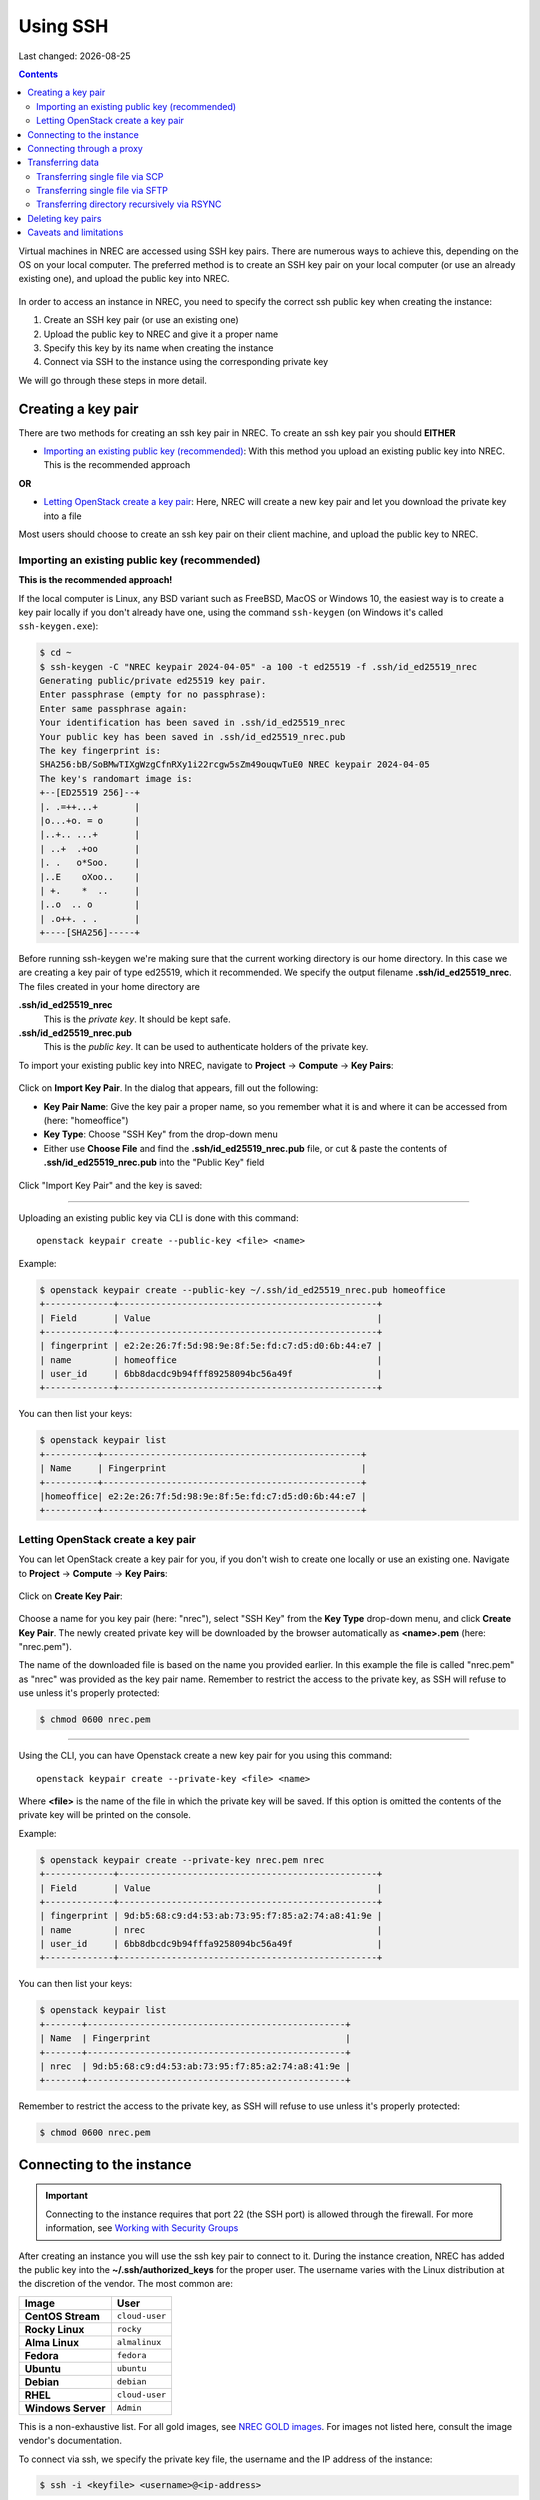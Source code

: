 .. |date| date::

Using SSH
=========

Last changed: |date|

.. contents::

.. _Security Groups: security-groups.html
.. _the default security group: security-groups.html#the-default-security-group

Virtual machines in NREC are accessed using SSH key pairs. There are
numerous ways to achieve this, depending on the OS on your local
computer. The preferred method is to create an SSH key pair on your
local computer (or use an already existing one), and upload the public
key into NREC.

.. figure:: images/ssh.png
   :align: center
   :alt: SSH illustration

In order to access an instance in NREC, you need to specify the
correct ssh public key when creating the instance:

#. Create an SSH key pair (or use an existing one)

#. Upload the public key to NREC and give it a proper name

#. Specify this key by its name when creating the instance

#. Connect via SSH to the instance using the corresponding private key

We will go through these steps in more detail.


Creating a key pair
-------------------

There are two methods for creating an ssh key pair in NREC. To create
an ssh key pair you should **EITHER**

* `Importing an existing public key (recommended)`_: With this method
  you upload an existing public key into NREC. This is the recommended
  approach

**OR**

* `Letting OpenStack create a key pair`_: Here, NREC will create a new
  key pair and let you download the private key into a file

Most users should choose to create an ssh key pair on their client
machine, and upload the public key to NREC.


Importing an existing public key (recommended)
~~~~~~~~~~~~~~~~~~~~~~~~~~~~~~~~~~~~~~~~~~~~~~

**This is the recommended approach!**

If the local computer is Linux, any BSD variant such as FreeBSD, MacOS
or Windows 10, the easiest way is to create a key pair locally if you
don't already have one, using the command ``ssh-keygen`` (on Windows
it's called ``ssh-keygen.exe``):

.. code-block:: console

  $ cd ~
  $ ssh-keygen -C "NREC keypair 2024-04-05" -a 100 -t ed25519 -f .ssh/id_ed25519_nrec
  Generating public/private ed25519 key pair.
  Enter passphrase (empty for no passphrase): 
  Enter same passphrase again: 
  Your identification has been saved in .ssh/id_ed25519_nrec
  Your public key has been saved in .ssh/id_ed25519_nrec.pub
  The key fingerprint is:
  SHA256:bB/SoBMwTIXgWzgCfnRXy1i22rcgw5sZm49ouqwTuE0 NREC keypair 2024-04-05
  The key's randomart image is:
  +--[ED25519 256]--+
  |. .=++...+       |
  |o...+o. = o      |
  |..+.. ...+       |
  | ..+  .+oo       |
  |. .   o*Soo.     |
  |..E    oXoo..    |
  | +.    *  ..     |
  |..o  .. o        |
  | .o++. . .       |
  +----[SHA256]-----+

Before running ssh-keygen we're making sure that the current working
directory is our home directory. In this case we are creating a key
pair of type ed25519, which it recommended. We specify the output
filename **.ssh/id_ed25519_nrec**. The files created in your home directory are

**.ssh/id_ed25519_nrec**
  This is the *private key*. It should be kept safe.

**.ssh/id_ed25519_nrec.pub**
  This is the *public key*. It can be used to authenticate holders of
  the private key.

To import your existing public key into NREC, navigate to **Project**
-> **Compute** -> **Key Pairs**:

.. figure:: images/dashboard-access-and-security-01.png
   :align: center
   :alt: Project -> Compute -> Key Pairs

Click on **Import Key Pair**. In the dialog that appears, fill out the
following:

* **Key Pair Name**: Give the key pair a proper name, so you remember
  what it is and where it can be accessed from (here: "homeoffice")

* **Key Type**: Choose "SSH Key" from the drop-down menu

* Either use **Choose File** and find the **.ssh/id_ed25519_nrec.pub** file, or
  cut & paste the contents of **.ssh/id_ed25519_nrec.pub** into the "Public Key"
  field

.. figure:: images/dashboard-import-keypair-01.png
   :align: center
   :alt: Dashboard - Import an SSH key pair

Click "Import Key Pair" and the key is saved:

.. figure:: images/dashboard-keypairs-01.png
   :align: center
   :alt: Dashboard - View key pairs

---------------------------------------------------------------------
	 
Uploading an existing public key via CLI is done with this command::

  openstack keypair create --public-key <file> <name>

Example:

.. code-block:: console

  $ openstack keypair create --public-key ~/.ssh/id_ed25519_nrec.pub homeoffice
  +-------------+-------------------------------------------------+
  | Field       | Value                                           |
  +-------------+-------------------------------------------------+
  | fingerprint | e2:2e:26:7f:5d:98:9e:8f:5e:fd:c7:d5:d0:6b:44:e7 |
  | name        | homeoffice                                      |
  | user_id     | 6bb8dacdc9b94fff89258094bc56a49f                |
  +-------------+-------------------------------------------------+

You can then list your keys:

.. code-block:: console

  $ openstack keypair list
  +----------+-------------------------------------------------+
  | Name     | Fingerprint                                     |
  +----------+-------------------------------------------------+
  |homeoffice| e2:2e:26:7f:5d:98:9e:8f:5e:fd:c7:d5:d0:6b:44:e7 |
  +----------+-------------------------------------------------+


Letting OpenStack create a key pair
~~~~~~~~~~~~~~~~~~~~~~~~~~~~~~~~~~

You can let OpenStack create a key pair for you, if you don't wish to
create one locally or use an existing one. Navigate to **Project**
-> **Compute** -> **Key Pairs**:

.. figure:: images/dashboard-access-and-security-03.png
   :align: center
   :alt: Dashboard - Access & Security

Click on **Create Key Pair**:

.. figure:: images/dashboard-create-keypair-01.png
   :align: center
   :alt: Dashboard - Create an SSH key pair

Choose a name for you key pair (here: "nrec"), select "SSH Key" from
the **Key Type** drop-down menu, and click **Create Key Pair**. The newly
created private key will be downloaded by the browser automatically as
**<name>.pem** (here: "nrec.pem").

The name of the downloaded file is based on the name you provided
earlier. In this example the file is called "nrec.pem" as "nrec" was
provided as the key pair name. Remember to restrict the access to the
private key, as SSH will refuse to use unless it's properly
protected:

.. code-block:: console

  $ chmod 0600 nrec.pem

---------------------------------------------------------------------
	 
Using the CLI, you can have Openstack create a new key pair for you
using this command::

  openstack keypair create --private-key <file> <name>

Where **<file>** is the name of the file in which the private key will
be saved. If this option is omitted the contents of the private key
will be printed on the console.
  
Example:

.. code-block:: console

  $ openstack keypair create --private-key nrec.pem nrec
  +-------------+-------------------------------------------------+
  | Field       | Value                                           |
  +-------------+-------------------------------------------------+
  | fingerprint | 9d:b5:68:c9:d4:53:ab:73:95:f7:85:a2:74:a8:41:9e |
  | name        | nrec                                            |
  | user_id     | 6bb8dbcdc9b94fffa9258094bc56a49f                |
  +-------------+-------------------------------------------------+

You can then list your keys:

.. code-block:: console

  $ openstack keypair list
  +-------+-------------------------------------------------+
  | Name  | Fingerprint                                     |
  +-------+-------------------------------------------------+
  | nrec  | 9d:b5:68:c9:d4:53:ab:73:95:f7:85:a2:74:a8:41:9e |
  +-------+-------------------------------------------------+

Remember to restrict the access to the private key, as SSH will refuse
to use unless it's properly protected:

.. code-block:: console

  $ chmod 0600 nrec.pem


Connecting to the instance
--------------------------

.. _Working with Security Groups: security-groups.html
.. _NREC GOLD images: gold-image.html

.. IMPORTANT::
   Connecting to the instance requires that port 22 (the SSH port) is
   allowed through the firewall. For more information, see `Working
   with Security Groups`_

After creating an instance you will use the ssh key pair to connect to
it. During the instance creation, NREC has added the public key into
the **~/.ssh/authorized_keys** for the proper user. The username
varies with the Linux distribution at the discretion of the
vendor. The most common are:

==================== ==============
Image                User
==================== ==============
**CentOS Stream**    ``cloud-user``
**Rocky Linux**      ``rocky``
**Alma Linux**       ``almalinux``
**Fedora**           ``fedora``
**Ubuntu**           ``ubuntu``
**Debian**           ``debian``
**RHEL**             ``cloud-user``
**Windows Server**   ``Admin``
==================== ==============

This is a non-exhaustive list. For all gold images, see `NREC GOLD
images`_. For images not listed here, consult the image vendor's
documentation.

To connect via ssh, we specify the private key file, the username and
the IP address of the instance:

.. code-block:: console

  $ ssh -i <keyfile> <username>@<ip-address>

If the keyfile is the default, created using ssh-keygen and using
the default filename, you can omit the **-i <keyfile>**
option. Example for a CentOS instance, using a key called "nrec"
created with ssh-keygen:

.. code-block:: console

  $ ssh -i ~/.ssh/id_ed25519_nrec centos@2001:700:2:8201::13d0

In order to use the downloaded private key, you must specify the
private key file, like this (example for "nrec.pem" above):

.. code-block:: console

  $ ssh -i nrec.pem <username>@<ip-address>

After successfully connecting to the instance. You can then
use **sudo** to gain root access:

.. code-block:: console

  [centos@testvm ~]$ sudo -i
  [root@testvm ~]# whoami
  root


Connecting through a proxy
--------------------------

In this paragraph we will show how to

* Use a jump host (also known as bastion host) as an IPv4-to-IPv6
  proxy, and as a general access point that is particularly useful
  when on mobile devices such as laptops

* How to set up SSH multiplexing when using a jump proxy, for a
  better workflow when connecting to NREC instances

Using security groups, you should attempt to limit the access to the
instance as much as possible. This also applies to SSH access. We
encourage the use of login hosts such as login.uio.no and login.uib.no
to access your instances in NREC.

We also encourage users to choose the «IPv6» network rather than
«dualStack», if possible. With the «IPv6» network you need to connect
to your instance from a host that has IPv6 (such as the login hosts
mentioned above).

Working with your instance from a login host, rather than your
personal computer, can sometimes be cumbersome and make a less
efficient workflow. It is possible to use a "jump host", such as
login.uio.no and login.uib.no, as proxy when connecting to the
instance::

  ssh -J <username>@<proxyhost> <image-username>@<nrec-instance>

Example, if we were to connect to an Ubuntu instance using its IPv6
address via login.uio.no:

.. code-block:: console

  $ ssh -J uiouser@login.uio.no ubuntu@2001:700:2:8301::1265
  uiouser@login.uio.no's password: 

You don't need IPv6 on the client host for this to work! We're using
login.uio.no as an IPv4-to-IPv6 proxy.

There is a way to avoid having to specify ``-J <username>@<proxy>``
every time. For this we need to create an ssh config file:

.. code-block:: console

  $ touch ~/.ssh/config
  $ chmod 0600 ~/.ssh/config

The commands above creates an empty file with the correct
permissions. You can edit this file and add:

.. code-block:: none

  Host 2001:700:2:8200:* 2001:700:2:8201:* 2001:700:2:8301:* 2001:700:2:8300:*
      ProxyJump <username>@<proxy>

Replace ``<proxy>`` with the name or IP of the proxy host, and
``<username>`` with your username at the proxy host. This configures
ssh to use the proxy with all IPv6 addresses in NREC. With this config
in place, you don't need to specify the jump proxy on the command
line:

.. code-block:: console

  $ ssh ubuntu@2001:700:2:8301::1265
  uiouser@login.uio.no's password: 
  ubuntu@2001:700:2:8301::1265: Permission denied (publickey).

But what about the SSH key? You still need to provide the ssh key if
it's not the default, as the example above shows. You may give the key
on command line as described above, or you can specify the key in the
config:

.. code-block:: none

  Host 2001:700:2:8200:* 2001:700:2:8201:* 2001:700:2:8301:* 2001:700:2:8300:*
      ProxyJump uiouser@login.uio.no
      IdentityFile ~/.ssh/id_ed25519_nrec

Then it works. But we can enhance the experience even further by using
session multiplexing. We first add a directory under ``~/.ssh``, which
will hold our multiplexing sockets:

.. code-block:: console

  $ mkdir -m 0700 ~/.ssh/controlmasters

Then we add the following config for login.uio.no:

.. code-block:: none

  Host login.uio.no
      User uiouser
      ControlPath ~/.ssh/controlmasters/%r@%h:%p
      ControlMaster auto
      ControlPersist 10m

With this multiplexing config in place, we will have to authenticate
to login.uio.no the first time, while any subsequent connections will
use the same channel to the proxy host and not require
authentication. It will also be much faster. Other SSH commands, such
as scp, will also use this multiplexed session.

Our final ``~/.ssh/config``:

.. code-block:: none

  Host 2001:700:2:8200:* 2001:700:2:8201:* 2001:700:2:8301:* 2001:700:2:8300:*
      ProxyJump uiouser@login.uio.no
      IdentityFile ~/.ssh/id_ed25519_nrec
  
  Host login.uio.no
      User uiouser
      ControlPath ~/.ssh/controlmasters/%r@%h:%p
      ControlMaster auto
      ControlPersist 10m

Obviously, you should replace the username, proxy hostname and
identity file to work in your environment.


Transferring data
-----------------

At some point you may want to transfer data to or from your instance,
and SSH is a good tool for that as well. You can still use proxy host
(manually or via configuration) as described above. For ease and
simplicity we'll divide into to different scenarios: Transferring a
single file, and transferring a directory recursively.

Transferring single file via SCP
~~~~~~~~~~~~~~~~~~~~~~~~~~~~~~~~

When using SCP to transfer a file, use the syntax below. We provide
examples with and without advanced options.

From instance to local machine::

  scp <username>@<ip-address>:<file> <target-directory>

Examples:

#. Simple example with IPv4:

   .. code-block:: console

      $ scp ubuntu@258.37.63.217:/data/results.dat ~/thesis/

#. Simple example with IPv6 (notice brackets ``[]`` around IP address):

   .. code-block:: console

      $ scp ubuntu@[3001:700:2:8200::268f]:/data/results.dat ~/thesis/

#. Advanced example using proxy host and specifying key, with IPv6:

   .. code-block:: console

      $ scp -i ~/.ssh/id_ed25519_nrec -J uiouser@login.uio.no ubuntu@[3001:700:2:8200::268f]:/data/results.dat ~/thesis/

From local machine to instance::

  scp <file> <username>@<ip-address>:<target-directory>

Examples:

#. Simple example with IPv4:

   .. code-block:: console

      $ scp ~/thesis/analysis.dat ubuntu@258.37.63.217:/data/

#. Simple example with IPv6 (notice brackets ``[]`` around IP address):

   .. code-block:: console

      $ scp ~/thesis/analysis.dat ubuntu@[3001:700:2:8200::268f]:/data/

#. Advanced example using proxy host and specifying key, with IPv6:

   .. code-block:: console

      $ scp -i ~/.ssh/id_ed25519_nrec -J uiouser@login.uio.no ~/thesis/analysis.dat ubuntu@[3001:700:2:8200::268f]:/data/

Transferring single file via SFTP
~~~~~~~~~~~~~~~~~~~~~~~~~~~~~~~~~

With SFTP you can access the instance remotely and it behaves like an
FTP server. You can for the most part use familiar FTP
commands. Unlike with SCP, we connect to the server and have an open
session which we can use to transfer files to and from the local
machine, until we close the session. To open a session::

  sftp <username>@<ip-address>

This will open an SFTP session starting at the home directory of the
user. You can also specify a directory::

  sftp <username>@<ip-address>:<directory>

Examples:

#. Simple example with IPv4:

   .. code-block:: console

      $ sftp ubuntu@258.37.63.217

#. Simple example with IPv6 (notice brackets ``[]`` around IP address):

   .. code-block:: console

      $ sftp ubuntu@[3001:700:2:8200::268f]

#. Advanced example using proxy host and specifying key, with IPv6,
   and also specifying remote directory:

   .. code-block:: console

      $ sftp -i ~/.ssh/id_ed25519_nrec -J uiouser@login.uio.no ubuntu@[3001:700:2:8200::268f]:/data

Once you have opened an SFTP session, you can use common FTP
commands. The most used are:

* **get remote-path [local-path]** : Retrieve the remote-path and
  store it on the local machine.  If the local path name is not
  specified, it is given the same name it has on the remote machine.

* **put local-path [remote-path]** : Upload local-path and store it on
  the remote machine.  If the remote path name is not specified, it is
  given the same name it has on the local machine.

* **lpwd** : Print local working directory

* **pwd** : Display remote working directory

* **lls [path]** : Display local directory listing of either path or
  current directory if path is not specified.

* **ls [path]** : Display a remote directory listing of either path or
  the current directory if path is not specified

* **lcd [path]** : Change local directory to path.  If path is not
  specified, then change directory to the local user's home directory

* **cd [path]** : Change remote directory to path.  If path is not
  specified, then change directory to the one the session started in.

These are only the commands most commonly used. Refer to the manual
page of sftp for the rest, as well as more advanced usage of these
commands::

  man sftp

Transferring directory recursively via RSYNC
~~~~~~~~~~~~~~~~~~~~~~~~~~~~~~~~~~~~~~~~~~~~

Whenever you want to transfer an entire directory including its
contents to or from your instance, rsync is a good tool for the
job. If you're not relying on proxy hosts or other exotic SSH options
to make this work, you can use rsync very much like scp:

Rsync a directory to your instance from the local machine::

  rsync -av <source-dir> <username>@<ip-address>:<target-dir>

And vice versa::

  rsync -av <username>@<ip-address>:<source-dir> <target-dir>

We use the options ``-a`` for archive mode, that makes sure that
everything (permissions, owner etc.) is kept and the copy is as exact
as possible. The option ``-v`` triggers verbose mode and can be
omitted without altering the functionality.

Examples:

#. From local machine to instance using IPv4:

   .. code-block:: console

      $ rsync -av /tmp/analysis ubuntu@258.37.63.217:/data/

   And using IPv6:

   .. code-block:: console

      $ rsync -av /tmp/analysis ubuntu@[3001:700:2:8200::268f]:/data/

#. From instance to local machine using IPv4:

   .. code-block:: console

      $ rsync -av ubuntu@258.37.63.217:/data/results ~/thesis/

   And using IPv6:

   .. code-block:: console

      $ rsync -av ubuntu@[3001:700:2:8200::268f]:/data/results ~/thesis/

If you rely on SSH proxy hosts to connect to the instance, you will
need to also use the option ``-e`` to specify the remote shell to
use. In our case, we want to use ssh with options for specifying the
key and proxy host.

Rsync a directory to your instance from the local machine::

  rsync -av -e 'ssh -i <keyfile> -J <username>@<proxy-host>' <source-dir> <username>@<ip-address>:<target-dir>

And vice versa::

  rsync -av -e 'ssh -i <keyfile> -J <username>@<proxy-host>' <username>@<ip-address>:<source-dir> <target-dir>

Examples:

#. From local machine to instance using IPv4:

   .. code-block:: console

      $ rsync -av -e 'ssh -i ~/.ssh/id_ed25519_nrec -J uiouser@login.uio.no' /tmp/analysis ubuntu@258.37.63.217:/data/

   And using IPv6:

   .. code-block:: console

      $ rsync -av -e 'ssh -i ~/.ssh/id_ed25519_nrec -J uiouser@login.uio.no' /tmp/analysis ubuntu@[3001:700:2:8200::268f]:/data/

#. From instance to local machine using IPv4:

   .. code-block:: console

      $ rsync -av -e 'ssh -i ~/.ssh/id_ed25519_nrec -J uiouser@login.uio.no' ubuntu@258.37.63.217:/data/results ~/thesis/

   And using IPv6:

   .. code-block:: console

      $ rsync -av -e 'ssh -i ~/.ssh/id_ed25519_nrec -J uiouser@login.uio.no' ubuntu@[3001:700:2:8200::268f]:/data/results ~/thesis/


Deleting key pairs
------------------

In order to delete a key pair in the GUI, navigate to **Project**
-> **Compute** -> **Key Pairs**. In the list of key pairs use
the **Delete Key Pair** button to delete the key, or select keys and
use the **Delete Key Pairs** button on the top right:

.. figure:: images/ssh-delete-keypair-01.png
   :align: center
   :alt: Dashboard - Delete key pairs

Once a key pair is deleted, it is no longer accessible for use when
provisioning new instances. Deleting a key pair will not affect
running instances that uses that key pair.

---------------------------------------------------------------------

Deleting a key pair using the CLI is done with this command::

  openstack keypair delete [-h] <key> [<key> ...]

First we list our key pairs (this can be omitted if you know the name
of the key pair you want to delete):

.. code-block:: console

  $ openstack keypair list
  +-------+-------------------------------------------------+
  | Name  | Fingerprint                                     |
  +-------+-------------------------------------------------+
  | bar   | 9d:b5:68:c9:d5:53:ab:73:95:f7:85:a2:74:a8:41:9e |
  | foo   | 34:3c:b0:40:02:fa:2f:e4:6c:da:9f:7a:3b:44:23:34 |
  | mykey | e2:2e:26:df:5d:98:9e:8f:5e:fd:c7:d5:d0:6b:44:e7 |
  +-------+-------------------------------------------------+

Then we delete the key pair:

.. code-block:: console

  $ openstack keypair delete foo

You may specify more than one key pair to this command.


Caveats and limitations
-----------------------

There are a few caveats and limitations that you should be aware of
when using creating and using SSH key pairs in NREC:

* An SSH key pair in NREC follows the user-project-region
  combination. This differs from most attributes that does not have
  the user aspect. Due to the API/CLI user being a different user
  (albeit with the same username) as the GUI user, keys created in GUI
  are not visible in API/CLI, and vice versa.

* It is possible to create an SSH key pair within the process of
  creating an instance. This doesn't work properly. For best results,
  create the ssh key pair before creating the instance, as described
  in this document.
